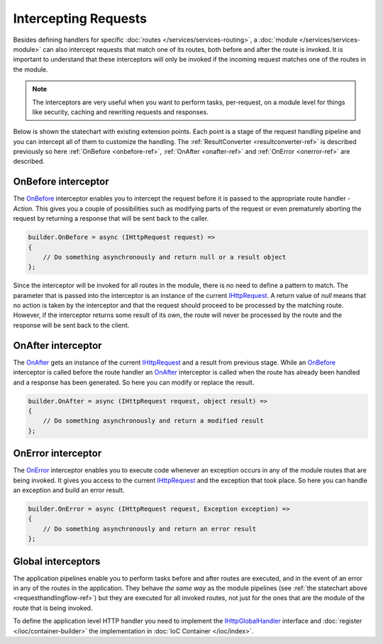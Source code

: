 Intercepting Requests
=====================

Besides defining handlers for specific :doc:`routes </services/services-routing>`, a :doc:`module </services/services-module>` can also intercept
requests that match one of its routes, both before and after the route is invoked. It is important to understand that these interceptors will only be
invoked if the incoming request matches one of the routes in the module.

.. note:: The interceptors are very useful when you want to perform tasks, per-request, on a module level for things like security, caching and
          rewriting requests and responses.

Below is shown the statechart with existing extension points. Each point is a stage of the request handling pipeline and you can intercept all of them
to customize the handling. The :ref:`ResultConverter <resultconverter-ref>` is described previously so here :ref:`OnBefore <onbefore-ref>`,
:ref:`OnAfter <onafter-ref>` and :ref:`OnError <onerror-ref>` are described.

.. _RequestHandlingFlow-Ref:

.. image:: /_images/requestHandlingFlow.png
   :alt: The Request Handling Flow


.. index:: IHttpServiceBuilder.OnBefore

.. _OnBefore-Ref:

OnBefore interceptor
--------------------

The `OnBefore`_ interceptor enables you to intercept the request before it is passed to the appropriate route handler - `Action`. This gives you
a couple of possibilities such as modifying parts of the request or even prematurely aborting the request by returning a response that will be sent
back to the caller.

.. code-block:: csharp

    builder.OnBefore = async (IHttpRequest request) =>
    {
        // Do something asynchronously and return null or a result object
    };

Since the interceptor will be invoked for all routes in the module, there is no need to define a pattern to match. The parameter that is passed into
the interceptor is an instance of the current `IHttpRequest`_. A return value of `null` means that no action is taken by the interceptor and that
the request should proceed to be processed by the matching route. However, if the interceptor returns some result of its own, the route will never
be processed by the route and the response will be sent back to the client.


.. index:: IHttpServiceBuilder.OnAfter

.. _OnAfter-Ref:

OnAfter interceptor
-------------------

The `OnAfter`_ gets an instance of the current `IHttpRequest`_ and a result from previous stage. While an `OnBefore`_ interceptor is called before
the route handler an `OnAfter`_ interceptor is called when the route has already been handled and a response has been generated. So here you can
modify or replace the result.

.. code-block:: csharp

    builder.OnAfter = async (IHttpRequest request, object result) =>
    {
        // Do something asynchronously and return a modified result
    };


.. index:: IHttpServiceBuilder.OnError

.. _OnError-Ref:

OnError interceptor
-------------------

The `OnError`_ interceptor enables you to execute code whenever an exception occurs in any of the module routes that are being invoked. It gives you
access to the current `IHttpRequest`_ and the exception that took place. So here you can handle an exception and build an error result.

.. code-block:: csharp

    builder.OnError = async (IHttpRequest request, Exception exception) =>
    {
        // Do something asynchronously and return an error result
    };


.. index:: IHttpGlobalHandler
.. index:: IHttpGlobalHandler.OnBefore
.. index:: IHttpGlobalHandler.OnAfter
.. index:: IHttpGlobalHandler.OnError
.. index:: IHttpGlobalHandler.ResultConverter

Global interceptors
-------------------

The application pipelines enable you to perform tasks before and after routes are executed, and in the event of an error in any of the routes in
the application. They behave `the same way` as the module pipelines (see :ref:`the statechart above <requesthandlingflow-ref>`) but they are executed
for all invoked routes, not just for the ones that are the module of the route that is being invoked.

To define the application level HTTP handler you need to implement the `IHttpGlobalHandler`_ interface and :doc:`register </ioc/container-builder>`
the implementation in :doc:`IoC Container </ioc/index>`.


.. _`OnBefore`: ../api/reference/InfinniPlatform.Http.IHttpServiceBuilder.html#InfinniPlatform_Http_IHttpServiceBuilder_OnBefore
.. _`OnAfter`: ../api/reference/InfinniPlatform.Http.IHttpServiceBuilder.html#InfinniPlatform_Http_IHttpServiceBuilder_OnAfter
.. _`OnError`: ../api/reference/InfinniPlatform.Http.IHttpServiceBuilder.html#InfinniPlatform_Http_IHttpServiceBuilder_OnError
.. _`IHttpRequest`: ../api/reference/InfinniPlatform.Http.IHttpRequest.html
.. _`IHttpGlobalHandler`: ../api/reference/InfinniPlatform.Http.IHttpGlobalHandler.html
